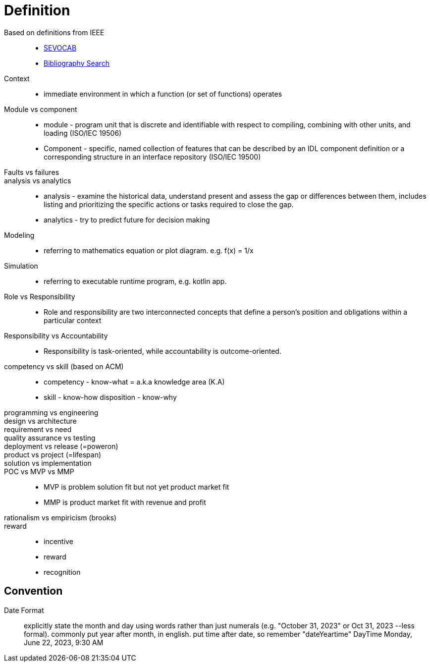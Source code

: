 = Definition
:navtitle: Definition

Based on definitions from IEEE::
* https://pascal.computer.org/[SEVOCAB]
* https://zbib.org/[Bibliography Search]

Context::
* immediate environment in which a function (or set of functions) operates

Module vs component::
* module - program unit that is discrete and identifiable with respect to compiling, combining with other units, and loading (ISO/IEC 19506)

* Component - specific, named collection of features that can be described by an IDL component definition or a corresponding structure in an interface repository (ISO/IEC 19500)


Faults vs failures::

analysis vs analytics::
* analysis - examine the historical data, understand present and assess the gap or differences between them, includes listing and prioritizing the specific actions or tasks required to close the gap.
* analytics - try to predict future for decision making

Modeling::
* referring to mathematics equation or plot diagram. e.g. f(x) = 1/x

Simulation::
* referring to executable runtime program, e.g. kotlin app.

Role vs Responsibility::
* Role and responsibility are two interconnected concepts that define a person's position and obligations within a particular context

Responsibility vs Accountability::
* Responsibility is task-oriented, while accountability is outcome-oriented.


competency vs skill (based on ACM)::
* competency - know-what = a.k.a knowledge area (K.A)
* skill - know-how disposition - know-why


programming vs engineering::

design vs architecture::

requirement vs need::

quality assurance vs testing::

deployment vs release (=poweron)::

product vs project (=lifespan)::

solution vs implementation::

POC vs MVP vs MMP::
* MVP is problem solution fit but not yet product market fit
* MMP is product market fit with revenue and profit

rationalism vs empiricism (brooks)::

reward::
* incentive
* reward
* recognition

== Convention

Date Format::
explicitly state the month and day using words rather than just numerals (e.g. "October 31, 2023" or Oct 31, 2023 --less formal). commonly put year after month, in english. put time after date, so remember "dateYeartime" DayTime Monday, June 22, 2023, 9:30 AM